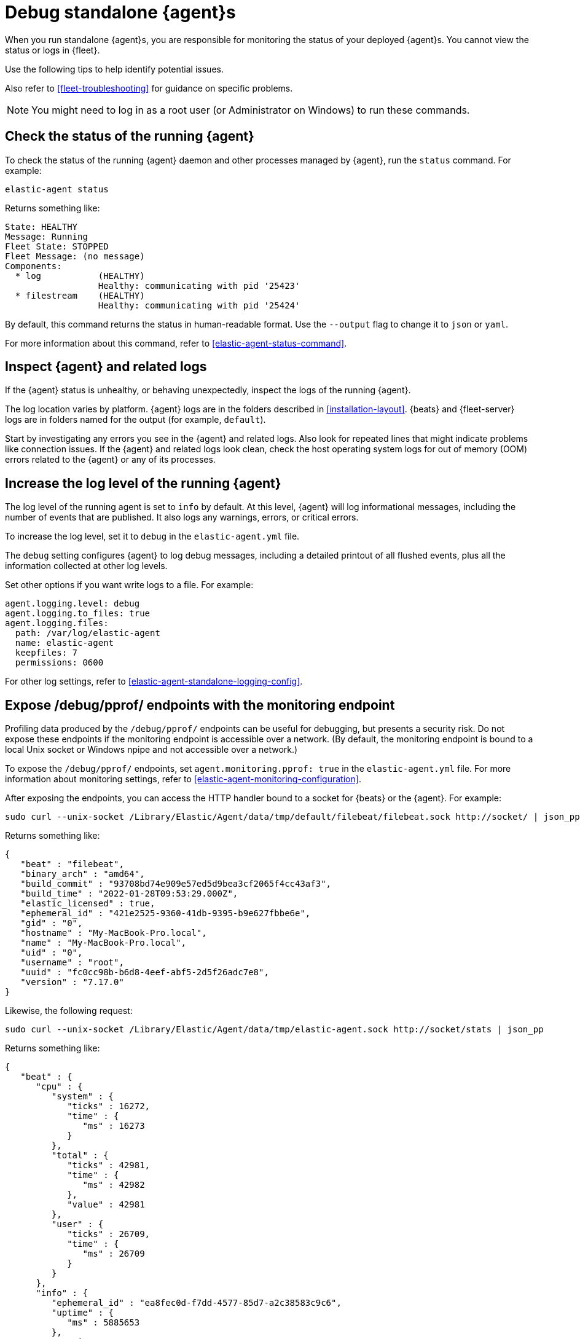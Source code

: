 [[debug-standalone-agents]]
= Debug standalone {agent}s

When you run standalone {agent}s, you are responsible for monitoring the status
of your deployed {agent}s. You cannot view the status or logs in {fleet}.

Use the following tips to help identify potential issues.

Also refer to <<fleet-troubleshooting>> for guidance on specific problems.

NOTE: You might need to log in as a root user (or Administrator on Windows) to
run these commands.

[discrete]
== Check the status of the running {agent}

To check the status of the running {agent} daemon and other processes managed by
{agent}, run the `status` command. For example:

[source,shell]
----
elastic-agent status
----

Returns something like: 

[source,yaml]
----
State: HEALTHY
Message: Running
Fleet State: STOPPED
Fleet Message: (no message)
Components:
  * log           (HEALTHY)
                  Healthy: communicating with pid '25423'
  * filestream    (HEALTHY)
                  Healthy: communicating with pid '25424'
----

By default, this command returns the status in human-readable format. Use the
`--output` flag to change it to `json` or `yaml`.

For more information about this command, refer to
<<elastic-agent-status-command>>.

[discrete]
[[inspect-standalone-agent-logs]]
== Inspect {agent} and related logs

If the {agent} status is unhealthy, or behaving unexpectedly, inspect the logs
of the running {agent}.

The log location varies by platform. {agent} logs are in the folders described
in <<installation-layout>>. {beats} and {fleet-server} logs are in folders named
for the output (for example, `default`).

Start by investigating any errors you see in the {agent} and related logs. Also
look for repeated lines that might indicate problems like connection issues. If
the {agent} and related logs look clean, check the host operating system logs
for out of memory (OOM) errors related to the {agent} or any of its processes.

[discrete]
[[increase-log-level]]
== Increase the log level of the running {agent}

The log level of the running agent is set to `info` by default. At this level,
{agent} will log informational messages, including the number of events that are
published. It also logs any warnings, errors, or critical errors.

To increase the log level, set it to `debug` in the `elastic-agent.yml` file.

The `debug` setting configures {agent} to log debug messages, including a
detailed printout of all flushed events, plus all the information collected at
other log levels.

Set other options if you want write logs to a file. For example:

[source,yaml]
----
agent.logging.level: debug
agent.logging.to_files: true
agent.logging.files:
  path: /var/log/elastic-agent
  name: elastic-agent
  keepfiles: 7
  permissions: 0600
----

For other log settings, refer to <<elastic-agent-standalone-logging-config>>.

[discrete]
[[expose-debug-endpoint]]
// lint ignore pprof
== Expose /debug/pprof/ endpoints with the monitoring endpoint

Profiling data produced by the `/debug/pprof/` endpoints can be useful for
debugging, but presents a security risk. Do not expose these endpoints if the
monitoring endpoint is accessible over a network. (By default, the monitoring
endpoint is bound to a local Unix socket or Windows npipe and not accessible
over a network.)

To expose the `/debug/pprof/` endpoints, set `agent.monitoring.pprof: true` in
the `elastic-agent.yml` file. For more information about monitoring settings,
refer to <<elastic-agent-monitoring-configuration>>.

After exposing the endpoints, you can access the HTTP handler bound to a socket
for {beats} or the {agent}. For example:

[source,shell]
----
sudo curl --unix-socket /Library/Elastic/Agent/data/tmp/default/filebeat/filebeat.sock http://socket/ | json_pp
----

Returns something like:

[source,json]
----
{
   "beat" : "filebeat",
   "binary_arch" : "amd64",
   "build_commit" : "93708bd74e909e57ed5d9bea3cf2065f4cc43af3",
   "build_time" : "2022-01-28T09:53:29.000Z",
   "elastic_licensed" : true,
   "ephemeral_id" : "421e2525-9360-41db-9395-b9e627fbbe6e",
   "gid" : "0",
   "hostname" : "My-MacBook-Pro.local",
   "name" : "My-MacBook-Pro.local",
   "uid" : "0",
   "username" : "root",
   "uuid" : "fc0cc98b-b6d8-4eef-abf5-2d5f26adc7e8",
   "version" : "7.17.0"
}
----

Likewise, the following request:

[source,shell]
----
sudo curl --unix-socket /Library/Elastic/Agent/data/tmp/elastic-agent.sock http://socket/stats | json_pp
----

Returns something like:

[source,shell]
----
{
   "beat" : {
      "cpu" : {
         "system" : {
            "ticks" : 16272,
            "time" : {
               "ms" : 16273
            }
         },
         "total" : {
            "ticks" : 42981,
            "time" : {
               "ms" : 42982
            },
            "value" : 42981
         },
         "user" : {
            "ticks" : 26709,
            "time" : {
               "ms" : 26709
            }
         }
      },
      "info" : {
         "ephemeral_id" : "ea8fec0d-f7dd-4577-85d7-a2c38583c9c6",
         "uptime" : {
            "ms" : 5885653
         },
         "version" : "7.17.0"
      },
      "memstats" : {
         "gc_next" : 13027776,
         "memory_alloc" : 7771632,
         "memory_sys" : 39666696,
         "memory_total" : 757970208,
         "rss" : 58990592
      },
      "runtime" : {
         "goroutines" : 101
      }
   },
   "system" : {
      "cpu" : {
         "cores" : 12
      },
      "load" : {
         "1" : 4.8892,
         "15" : 2.6748,
         "5" : 3.0537,
         "norm" : {
            "1" : 0.4074,
            "15" : 0.2229,
            "5" : 0.2545
         }
      }
   }
}
----

[discrete]
[[inspect-configuration]]
== Inspect the {agent} configuration

To inspect the running {agent} configuration use the <<elastic-agent-inspect-command>>.

To analyze the current state of the agent, inspect log files, and see the configuration
of {agent} and the sub-processes it starts, run the `diagnostics` command. For example:

[source,shell]
----
elastic-agent diagnostics
----

For more information about this command, refer to
<<elastic-agent-diagnostics-command>>.
